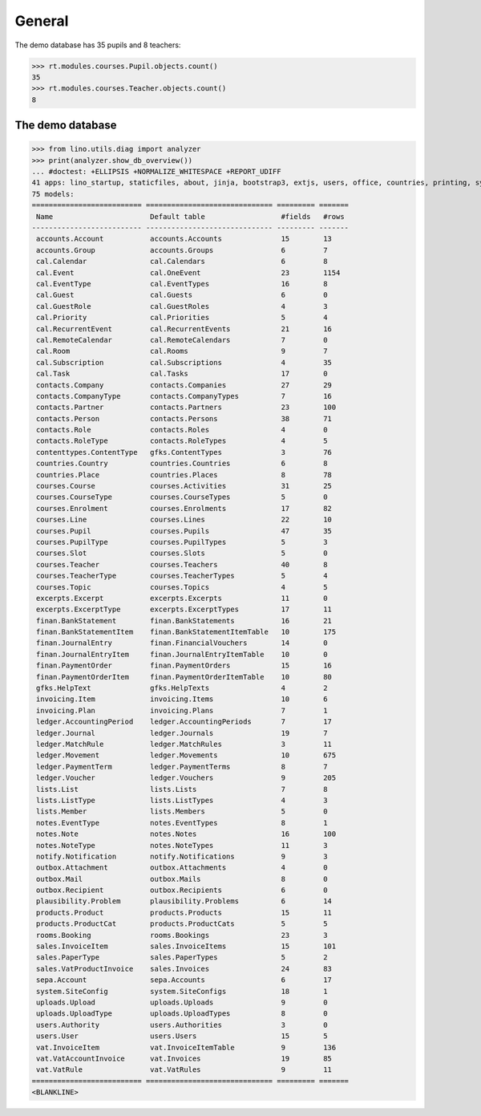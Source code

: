 .. _voga.tested.general:

=======
General
=======

.. To run only this test::

    $ python setup.py test -s tests.DocsTests.test_general

    doctest init:

    >>> import lino
    >>> lino.startup('lino_voga.projects.roger.settings.doctests')
    >>> from lino.api.doctest import *

The demo database has 35 pupils and 8 teachers:

>>> rt.modules.courses.Pupil.objects.count()
35
>>> rt.modules.courses.Teacher.objects.count()
8


.. Note that there are no excerpts

   >>> rt.show(rt.modules.excerpts.Excerpts)
   No data to display



The demo database
-----------------

>>> from lino.utils.diag import analyzer
>>> print(analyzer.show_db_overview())
... #doctest: +ELLIPSIS +NORMALIZE_WHITESPACE +REPORT_UDIFF
41 apps: lino_startup, staticfiles, about, jinja, bootstrap3, extjs, users, office, countries, printing, system, contacts, lists, beid, contenttypes, gfks, plausibility, xl, cal, products, rooms, cosi, accounts, weasyprint, ledger, vat, sales, invoicing, courses, finan, sepa, notify, notes, uploads, outbox, excerpts, voga, export_excel, extensible, wkhtmltopdf, appypod.
75 models:
========================== ============================== ========= =======
 Name                       Default table                  #fields   #rows
-------------------------- ------------------------------ --------- -------
 accounts.Account           accounts.Accounts              15        13
 accounts.Group             accounts.Groups                6         7
 cal.Calendar               cal.Calendars                  6         8
 cal.Event                  cal.OneEvent                   23        1154
 cal.EventType              cal.EventTypes                 16        8
 cal.Guest                  cal.Guests                     6         0
 cal.GuestRole              cal.GuestRoles                 4         3
 cal.Priority               cal.Priorities                 5         4
 cal.RecurrentEvent         cal.RecurrentEvents            21        16
 cal.RemoteCalendar         cal.RemoteCalendars            7         0
 cal.Room                   cal.Rooms                      9         7
 cal.Subscription           cal.Subscriptions              4         35
 cal.Task                   cal.Tasks                      17        0
 contacts.Company           contacts.Companies             27        29
 contacts.CompanyType       contacts.CompanyTypes          7         16
 contacts.Partner           contacts.Partners              23        100
 contacts.Person            contacts.Persons               38        71
 contacts.Role              contacts.Roles                 4         0
 contacts.RoleType          contacts.RoleTypes             4         5
 contenttypes.ContentType   gfks.ContentTypes              3         76
 countries.Country          countries.Countries            6         8
 countries.Place            countries.Places               8         78
 courses.Course             courses.Activities             31        25
 courses.CourseType         courses.CourseTypes            5         0
 courses.Enrolment          courses.Enrolments             17        82
 courses.Line               courses.Lines                  22        10
 courses.Pupil              courses.Pupils                 47        35
 courses.PupilType          courses.PupilTypes             5         3
 courses.Slot               courses.Slots                  5         0
 courses.Teacher            courses.Teachers               40        8
 courses.TeacherType        courses.TeacherTypes           5         4
 courses.Topic              courses.Topics                 4         5
 excerpts.Excerpt           excerpts.Excerpts              11        0
 excerpts.ExcerptType       excerpts.ExcerptTypes          17        11
 finan.BankStatement        finan.BankStatements           16        21
 finan.BankStatementItem    finan.BankStatementItemTable   10        175
 finan.JournalEntry         finan.FinancialVouchers        14        0
 finan.JournalEntryItem     finan.JournalEntryItemTable    10        0
 finan.PaymentOrder         finan.PaymentOrders            15        16
 finan.PaymentOrderItem     finan.PaymentOrderItemTable    10        80
 gfks.HelpText              gfks.HelpTexts                 4         2
 invoicing.Item             invoicing.Items                10        6
 invoicing.Plan             invoicing.Plans                7         1
 ledger.AccountingPeriod    ledger.AccountingPeriods       7         17
 ledger.Journal             ledger.Journals                19        7
 ledger.MatchRule           ledger.MatchRules              3         11
 ledger.Movement            ledger.Movements               10        675
 ledger.PaymentTerm         ledger.PaymentTerms            8         7
 ledger.Voucher             ledger.Vouchers                9         205
 lists.List                 lists.Lists                    7         8
 lists.ListType             lists.ListTypes                4         3
 lists.Member               lists.Members                  5         0
 notes.EventType            notes.EventTypes               8         1
 notes.Note                 notes.Notes                    16        100
 notes.NoteType             notes.NoteTypes                11        3
 notify.Notification        notify.Notifications           9         3
 outbox.Attachment          outbox.Attachments             4         0
 outbox.Mail                outbox.Mails                   8         0
 outbox.Recipient           outbox.Recipients              6         0
 plausibility.Problem       plausibility.Problems          6         14
 products.Product           products.Products              15        11
 products.ProductCat        products.ProductCats           5         5
 rooms.Booking              rooms.Bookings                 23        3
 sales.InvoiceItem          sales.InvoiceItems             15        101
 sales.PaperType            sales.PaperTypes               5         2
 sales.VatProductInvoice    sales.Invoices                 24        83
 sepa.Account               sepa.Accounts                  6         17
 system.SiteConfig          system.SiteConfigs             18        1
 uploads.Upload             uploads.Uploads                9         0
 uploads.UploadType         uploads.UploadTypes            8         0
 users.Authority            users.Authorities              3         0
 users.User                 users.Users                    15        5
 vat.InvoiceItem            vat.InvoiceItemTable           9         136
 vat.VatAccountInvoice      vat.Invoices                   19        85
 vat.VatRule                vat.VatRules                   9         11
========================== ============================== ========= =======
<BLANKLINE>


